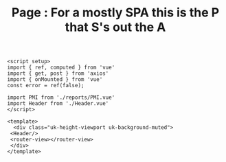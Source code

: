 #+TITLE: Page : For a mostly SPA this is the P that S's out the A


#+begin_src vue :tangle ./src/components/Page.vue :noweb yes
<script setup>
import { ref, computed } from 'vue'
import { get, post } from 'axios'
import { onMounted } from 'vue'
const error = ref(false);

import PMI from './reports/PMI.vue'
import Header from './Header.vue'
</script>

<template>
  <div class="uk-height-viewport uk-background-muted">
 <Header/>
 <router-view></router-view>
 </div>
</template>
#+end_src
